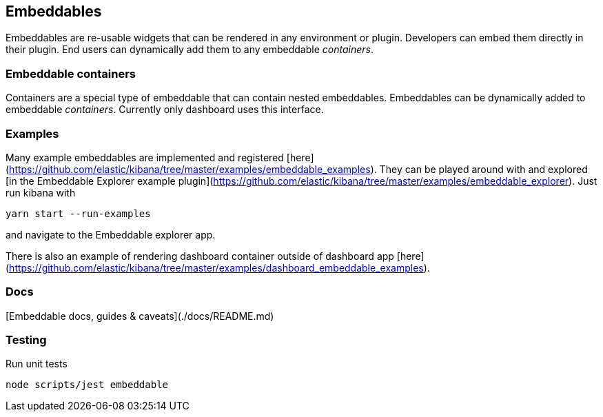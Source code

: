 [[embeddables]]
== Embeddables

Embeddables are re-usable widgets that can be rendered in any environment or plugin. Developers can embed them directly in their plugin. End users can dynamically add them to any embeddable _containers_.

[discrete]
=== Embeddable containers

Containers are a special type of embeddable that can contain nested embeddables. Embeddables can be dynamically added to embeddable _containers_. Currently only dashboard uses this interface.

[discrete]
=== Examples

Many example embeddables are implemented and registered [here](https://github.com/elastic/kibana/tree/master/examples/embeddable_examples). They can be played around with and explored [in the Embeddable Explorer example plugin](https://github.com/elastic/kibana/tree/master/examples/embeddable_explorer). Just run kibana with

```
yarn start --run-examples
```

and navigate to the Embeddable explorer app.

There is also an example of rendering dashboard container outside of dashboard app [here](https://github.com/elastic/kibana/tree/master/examples/dashboard_embeddable_examples).

[discrete]
=== Docs

[Embeddable docs, guides & caveats](./docs/README.md)

[discrete]
=== Testing

Run unit tests

```shell
node scripts/jest embeddable
```

